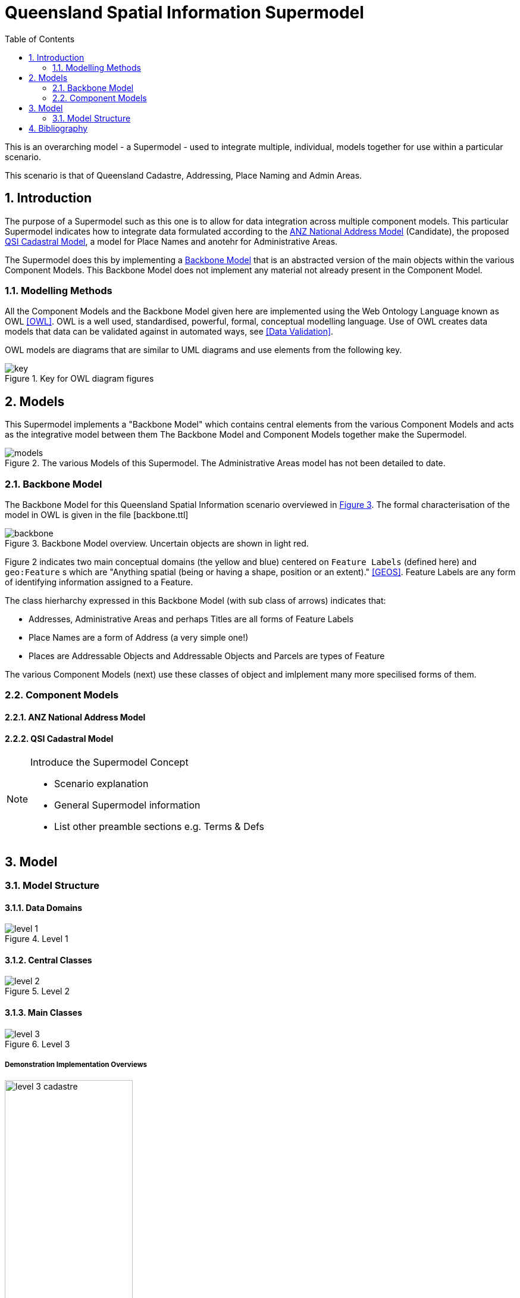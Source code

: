= Queensland Spatial Information Supermodel
:toc: left
:table-stripes: even
:sectnums:
:sectids:
:sectanchors:

This is an overarching model - a Supermodel - used to integrate multiple, individual, models together for use within a particular scenario.

This scenario is that of Queensland Cadastre, Addressing, Place Naming and Admin Areas.


== Introduction

The purpose of a Supermodel such as this one is to allow for data integration across multiple component models. This particular Supermodel indicates how to integrate data formulated according to the <<ANZ National Address Model>> (Candidate), the proposed <<QSI Cadastral Model>>, a model for Place Names and anotehr for Administrative Areas.

The Supermodel does this by implementing a <<Backbone Model>> that is an abstracted version of the main objects within the various Component Models. This Backbone Model does not implement any material not already present in the Component Model.

=== Modelling Methods

All the Component Models and the Backbone Model given here are implemented using the Web Ontology Language known as OWL <<OWL>>. OWL is a well used, standardised, powerful, formal, conceptual modelling language. Use of OWL creates data models that data can be validated against in automated ways, see <<Data Validation>>.

OWL models are diagrams that are similar to UML diagrams and use elements from the following key.

[id=fig-key]
.Key for OWL diagram figures
image::images/key.png[]

== Models

This Supermodel implements a "Backbone Model" which contains central elements from the various Component Models and acts as the integrative model between them The Backbone Model and Component Models together make the Supermodel.

[id=fig-models]
.The various Models of this Supermodel. The Administrative Areas model has not been detailed to date.
image::images/models.png[]

=== Backbone Model

The Backbone Model for this Queensland Spatial Information scenario overviewed in <<#fig-backbone, Figure 3>>. The formal characterisation of the model in OWL is given in the file [backbone.ttl]

[id=fig-backbone]
.Backbone Model overview. Uncertain objects are shown in light red.
image::images/backbone.png[]

Figure 2 indicates two main conceptual domains (the yellow and blue) centered on `Feature Labels` (defined here) and `geo:Feature` s which are "Anything spatial (being or having a shape, position or an extent)." <<GEOS>>. Feature Labels are any form of identifying information assigned to a Feature.

The class hierharchy expressed in this Backbone Model (with sub class of arrows) indicates that:

* Addresses, Administrative Areas and perhaps Titles are all forms of Feature Labels
* Place Names are a form of Address (a very simple one!)
* Places are Addressable Objects and Addressable Objects and Parcels are types of Feature

The various Component Models (next) use these classes of object and imlplement many more specilised forms of them.

=== Component Models

==== ANZ National Address Model

==== QSI Cadastral Model

[NOTE]
====
Introduce the Supermodel Concept

* Scenario explanation
* General Supermodel information
* List other preamble sections e.g. Terms & Defs
====

== Model

=== Model Structure

==== Data Domains

[id=fig-level-1]
.Level 1
image::images/level-1.png[]

==== Central Classes

[id=fig-level-2]
.Level 2
image::images/level-2.png[]

==== Main Classes

[id=fig-level-3]
.Level 3
image::images/level-3.png[]

===== Demonstration Implementation Overviews

[id=fig-level-3-cadastre, width="50%"]
.Level 3
image::images/level-3-cadastre.png[]

[id=fig-level-3-addressing]
.Level 3
image::images/level-3-addressing.png[]

[id=fig-level-3-placenames]
.Level 3
image::images/level-3-placenames.png[]

==== Component Models

_Component Models_ are implemented for each Dataset within this scenario's scope. So far, a few Datasets are known to be within scope and these are given in <<#fig-level-3-datasets, Figure 7>>.

[id=fig-level-3-datasets]
.Level 3 Datasets
image::images/level-3-datasets.png[]

==== Overarching Model

For this Supermodel scenario, a fairly succinct overarching model that contains the _Main Classes_ of each of the _Component Models_ can be implemented since there is not a large number of Datasets for which _Component Models_ are needed. <<#fig-level-3-overview, Figure 8>> presents this overarching model.

[id=fig-level-3-overview]
.Level 3 Datasets
image::images/level-3-overview.png[]

==== Spatiality

==== Feature Labelling

==== Data Cataloguing


== Bibliography

* [[GEOS]] [GEOS] Open Geospatial Consortium, _OGC GeoSPARQL - A Geographic Query Language for RDF Data_, OGC® Implementation Specification (2022). https://opengeospatial.github.io/ogc-geosparql/geosparql11/spec.html 
* [[OWL]] [OWL] World Wide Web Consortium, _OWL 2 Web Ontology Language Document Overview (Second Edition)_, W3C Recommendaton (11 December 2012). https://www.w3.org/TR/owl2-overview/